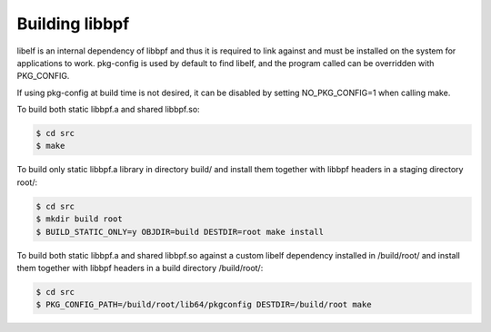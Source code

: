 .. SPDX-License-Identifier: (LGPL-2.1 OR BSD-2-Clause)

.. _build:

Building libbpf
=======================================

libelf is an internal dependency of libbpf and thus it is required to link
against and must be installed on the system for applications to work.
pkg-config is used by default to find libelf, and the program called
can be overridden with PKG_CONFIG.

If using pkg-config at build time is not desired, it can be disabled by
setting NO_PKG_CONFIG=1 when calling make.

To build both static libbpf.a and shared libbpf.so:

.. code-block:: bash

    $ cd src
    $ make

To build only static libbpf.a library in directory build/ and install them
together with libbpf headers in a staging directory root/:

.. code-block:: bash

    $ cd src
    $ mkdir build root
    $ BUILD_STATIC_ONLY=y OBJDIR=build DESTDIR=root make install

To build both static libbpf.a and shared libbpf.so against a custom libelf
dependency installed in /build/root/ and install them together with libbpf
headers in a build directory /build/root/:

.. code-block:: bash

    $ cd src
    $ PKG_CONFIG_PATH=/build/root/lib64/pkgconfig DESTDIR=/build/root make